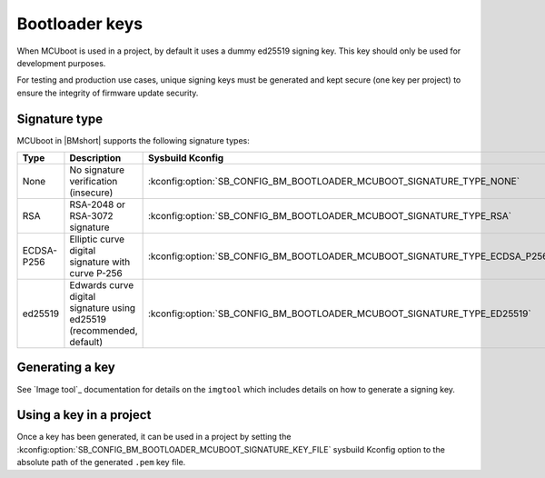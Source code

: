 .. _ug_bootloader_keys:

Bootloader keys
###############

When MCUboot is used in a project, by default it uses a dummy ed25519 signing key.
This key should only be used for development purposes.

For testing and production use cases, unique signing keys must be generated and kept secure (one key per project) to ensure the integrity of firmware update security.

Signature type
--------------

MCUboot in |BMshort| supports the following signature types:

+------------+----------------------------------------------------------------------+-----------------------------------------------------------------------------+
| Type       | Description                                                          | Sysbuild Kconfig                                                            |
+============+======================================================================+=============================================================================+
| None       | No signature verification (insecure)                                 | :kconfig:option:`SB_CONFIG_BM_BOOTLOADER_MCUBOOT_SIGNATURE_TYPE_NONE`       |
+------------+----------------------------------------------------------------------+-----------------------------------------------------------------------------+
| RSA        | RSA-2048 or RSA-3072 signature                                       | :kconfig:option:`SB_CONFIG_BM_BOOTLOADER_MCUBOOT_SIGNATURE_TYPE_RSA`        |
+------------+----------------------------------------------------------------------+-----------------------------------------------------------------------------+
| ECDSA-P256 | Elliptic curve digital signature with curve P-256                    | :kconfig:option:`SB_CONFIG_BM_BOOTLOADER_MCUBOOT_SIGNATURE_TYPE_ECDSA_P256` |
+------------+----------------------------------------------------------------------+-----------------------------------------------------------------------------+
| ed25519    | Edwards curve digital signature using ed25519 (recommended, default) | :kconfig:option:`SB_CONFIG_BM_BOOTLOADER_MCUBOOT_SIGNATURE_TYPE_ED25519`    |
+------------+----------------------------------------------------------------------+-----------------------------------------------------------------------------+

.. _ug_bootloader_keys_generating:

Generating a key
----------------

See `Image tool`_ documentation for details on the ``imgtool`` which includes details on how to generate a signing key.

.. _ug_bootloader_keys_using:

Using a key in a project
------------------------

Once a key has been generated, it can be used in a project by setting the :kconfig:option:`SB_CONFIG_BM_BOOTLOADER_MCUBOOT_SIGNATURE_KEY_FILE` sysbuild Kconfig option to the absolute path of the generated ``.pem`` key file.
